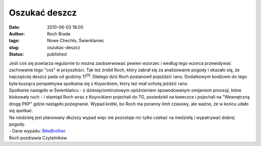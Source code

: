 Oszukać deszcz
##############
:date: 2010-06-03 18:00
:author: Roch Brada
:tags: Nowe Chechło, Świerklaniec
:slug: oszukac-deszcz
:status: published

| Jeśli coś się powtarza regularnie to można zaobserwować pewien wzorzec i według tego wzorca przewidywać zachowanie tego "coś" w przyszłości. Tak też zrobił Roch, który zabrał się za analizowanie pogody i okazało się, że najczęściej deszcz pada od godziny 11\ :sup:`00`. Dlatego dziś Roch postanowił pojeździć rano. Dodatkowym bodźcem do tego była kusząca perspektywa spotkania się z Koyocikiem, który też miał ochotę jeździć rano.
| Spotkanie nastąpiło w Świerklańcu - z dziesięciominutowym opóźnieniem spowodowanym omijaniem procesji, które blokowały ruch - i stamtąd Roch wraz z Koyocikiem pojechali do TG, posiedzieli na ławeczce i pojechali na "Wewnętrzną drogę PKP" gdzie nastąpiło pożegnanie. Wypad krótki, bo Roch ma poranny limit czasowy, ale ważne, że w końcu udało się spotkać.
| Na niedzielę jest planowany dłuższy wypad więc nie pozostaje nic tylko czekać na niedzielę i wypatrywać dobrej pogody.
| - Dane wypadu: `BikeBrother <http://www.bikebrother.com/ride/49579>`__.
| Roch pozdrawia Czytelników.
